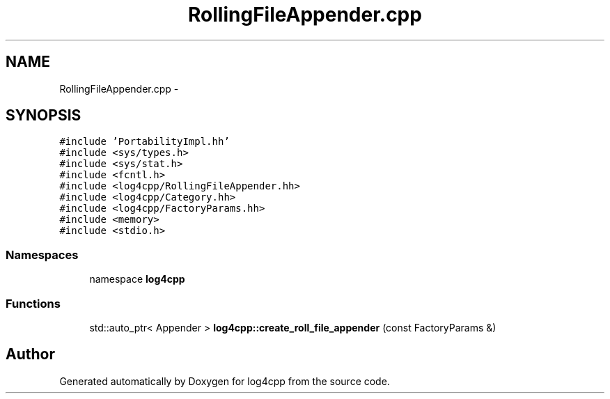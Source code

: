 .TH "RollingFileAppender.cpp" 3 "3 Oct 2012" "Version 1.0" "log4cpp" \" -*- nroff -*-
.ad l
.nh
.SH NAME
RollingFileAppender.cpp \- 
.SH SYNOPSIS
.br
.PP
\fC#include 'PortabilityImpl.hh'\fP
.br
\fC#include <sys/types.h>\fP
.br
\fC#include <sys/stat.h>\fP
.br
\fC#include <fcntl.h>\fP
.br
\fC#include <log4cpp/RollingFileAppender.hh>\fP
.br
\fC#include <log4cpp/Category.hh>\fP
.br
\fC#include <log4cpp/FactoryParams.hh>\fP
.br
\fC#include <memory>\fP
.br
\fC#include <stdio.h>\fP
.br

.SS "Namespaces"

.in +1c
.ti -1c
.RI "namespace \fBlog4cpp\fP"
.br
.in -1c
.SS "Functions"

.in +1c
.ti -1c
.RI "std::auto_ptr< Appender > \fBlog4cpp::create_roll_file_appender\fP (const FactoryParams &)"
.br
.in -1c
.SH "Author"
.PP 
Generated automatically by Doxygen for log4cpp from the source code.
